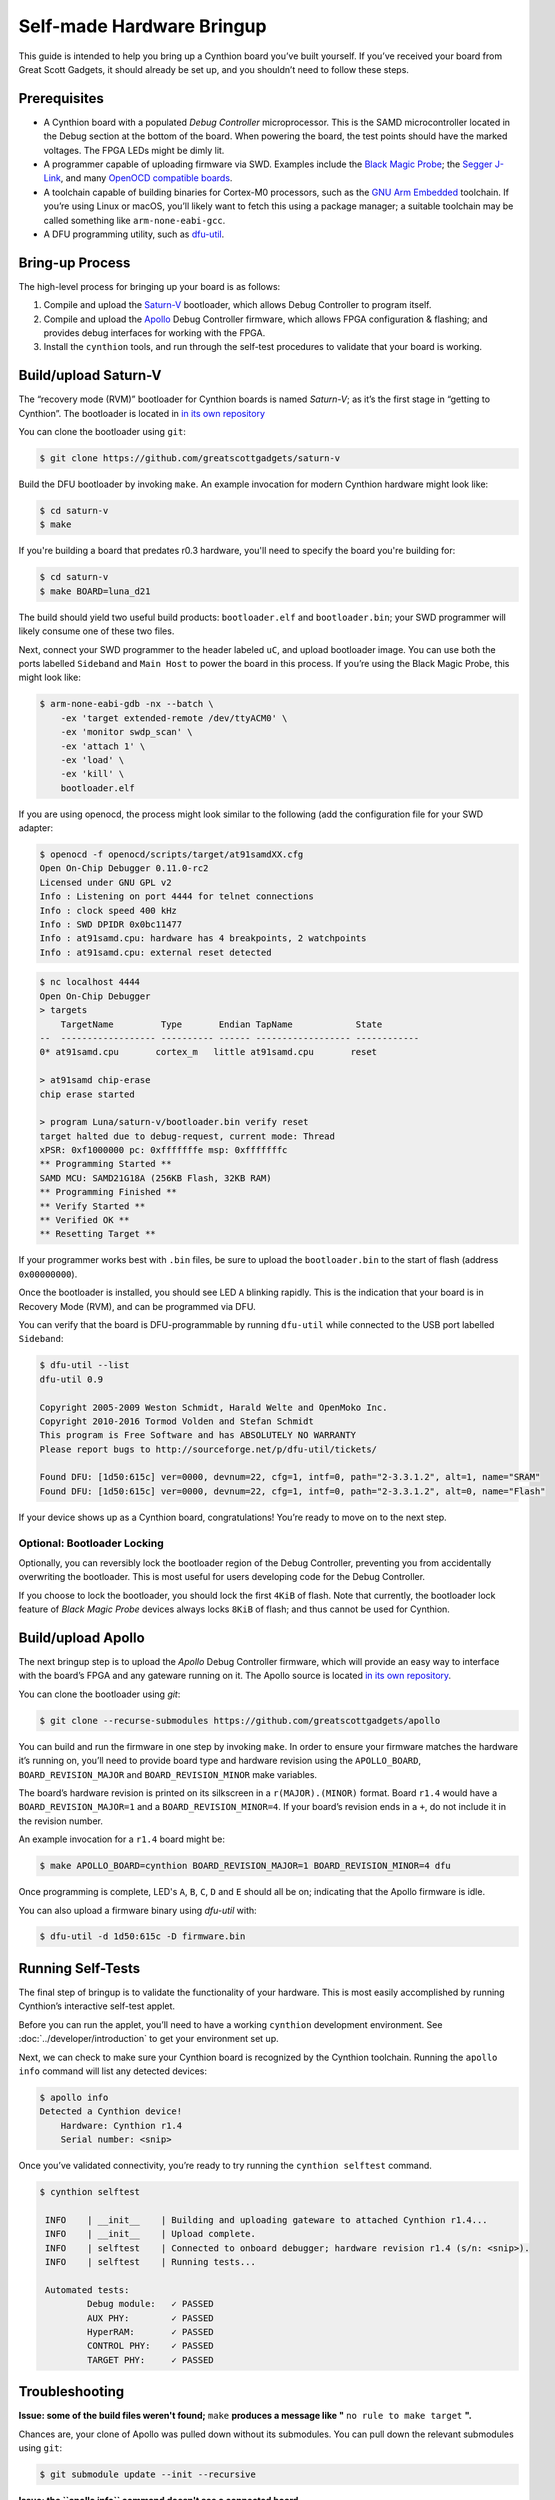 ==========================
Self-made Hardware Bringup
==========================

This guide is intended to help you bring up a Cynthion board you’ve built
yourself. If you’ve received your board from Great Scott Gadgets, it
should already be set up, and you shouldn’t need to follow these steps.

Prerequisites
-------------

-  A Cynthion board with a populated *Debug Controller* microprocessor. This
   is the SAMD microcontroller located in the Debug section at the
   bottom of the board. When powering the board, the test points should
   have the marked voltages. The FPGA LEDs might be dimly lit.
-  A programmer capable of uploading firmware via SWD. Examples include
   the `Black Magic
   Probe <https://github.com/blacksphere/blackmagic>`__; the `Segger
   J-Link <https://www.segger.com/products/debug-probes/j-link/>`__, and
   many `OpenOCD compatible
   boards <http://openocd.org/doc/html/Debug-Adapter-Hardware.html>`__.
-  A toolchain capable of building binaries for Cortex-M0 processors,
   such as the `GNU Arm
   Embedded <https://developer.arm.com/tools-and-software/open-source-software/developer-tools/gnu-toolchain/gnu-rm>`__
   toolchain. If you’re using Linux or macOS, you’ll likely want to
   fetch this using a package manager; a suitable toolchain may be
   called something like ``arm-none-eabi-gcc``.
-  A DFU programming utility, such as
   `dfu-util <http://dfu-util.sourceforge.net/>`__.

Bring-up Process
----------------

The high-level process for bringing up your board is as follows:

1. Compile and upload the
   `Saturn-V <https://github.com/greatscottgadgets/saturn-v>`__
   bootloader, which allows Debug Controller to program itself.
2. Compile and upload the
   `Apollo <https://github.com/greatscottgadgets/apollo>`__ Debug
   Controller firmware, which allows FPGA configuration & flashing;
   and provides debug interfaces for working with the FPGA.
3. Install the ``cynthion`` tools, and run through the self-test procedures
   to validate that your board is working.

Build/upload Saturn-V
---------------------

The “recovery mode (RVM)” bootloader for Cynthion boards is named
*Saturn-V*; as it’s the first stage in “getting to Cynthion”. The bootloader
is located in `in its own repository <https://github.com/greatscottgadgets/saturn-v>`__

You can clone the bootloader using ``git``:

.. code:: sh

   $ git clone https://github.com/greatscottgadgets/saturn-v


Build the DFU bootloader by invoking ``make``. An example invocation
for modern Cynthion hardware might look like:

.. code:: sh

   $ cd saturn-v
   $ make

If you're building a board that predates r0.3 hardware, you'll need to specify
the board you're building for:


.. code:: sh

   $ cd saturn-v
   $ make BOARD=luna_d21


The build should yield two useful build products: ``bootloader.elf`` and
``bootloader.bin``; your SWD programmer will likely consume one of these
two files.

Next, connect your SWD programmer to the header labeled ``uC``, and
upload bootloader image. You can use both the ports labelled
``Sideband`` and ``Main Host`` to power the board in this process.
If you’re using the Black Magic Probe, this might look like:

.. code:: sh

   $ arm-none-eabi-gdb -nx --batch \
       -ex 'target extended-remote /dev/ttyACM0' \
       -ex 'monitor swdp_scan' \
       -ex 'attach 1' \
       -ex 'load' \
       -ex 'kill' \
       bootloader.elf

If you are using openocd, the process might look similar to the following
(add the configuration file for your SWD adapter:

.. code:: sh

   $ openocd -f openocd/scripts/target/at91samdXX.cfg
   Open On-Chip Debugger 0.11.0-rc2
   Licensed under GNU GPL v2
   Info : Listening on port 4444 for telnet connections
   Info : clock speed 400 kHz
   Info : SWD DPIDR 0x0bc11477
   Info : at91samd.cpu: hardware has 4 breakpoints, 2 watchpoints
   Info : at91samd.cpu: external reset detected

.. code:: sh

   $ nc localhost 4444
   Open On-Chip Debugger
   > targets
       TargetName         Type       Endian TapName            State
   --  ------------------ ---------- ------ ------------------ ------------
   0* at91samd.cpu       cortex_m   little at91samd.cpu       reset

   > at91samd chip-erase
   chip erase started

   > program Luna/saturn-v/bootloader.bin verify reset
   target halted due to debug-request, current mode: Thread
   xPSR: 0xf1000000 pc: 0xfffffffe msp: 0xfffffffc
   ** Programming Started **
   SAMD MCU: SAMD21G18A (256KB Flash, 32KB RAM)
   ** Programming Finished **
   ** Verify Started **
   ** Verified OK **
   ** Resetting Target **

If your programmer works best with ``.bin`` files, be sure to upload the
``bootloader.bin`` to the start of flash (address ``0x00000000``).

Once the bootloader is installed, you should see LED ``A`` blinking
rapidly. This is the indication that your board is in Recovery Mode
(RVM), and can be programmed via DFU.

You can verify that the board is DFU-programmable by running
``dfu-util`` while connected to the USB port labelled ``Sideband``:

.. code:: sh

   $ dfu-util --list
   dfu-util 0.9

   Copyright 2005-2009 Weston Schmidt, Harald Welte and OpenMoko Inc.
   Copyright 2010-2016 Tormod Volden and Stefan Schmidt
   This program is Free Software and has ABSOLUTELY NO WARRANTY
   Please report bugs to http://sourceforge.net/p/dfu-util/tickets/

   Found DFU: [1d50:615c] ver=0000, devnum=22, cfg=1, intf=0, path="2-3.3.1.2", alt=1, name="SRAM"
   Found DFU: [1d50:615c] ver=0000, devnum=22, cfg=1, intf=0, path="2-3.3.1.2", alt=0, name="Flash"

If your device shows up as a Cynthion board, congratulations! You’re ready
to move on to the next step.

Optional: Bootloader Locking
~~~~~~~~~~~~~~~~~~~~~~~~~~~~

Optionally, you can reversibly lock the bootloader region of the Debug
Controller, preventing you from accidentally overwriting the bootloader.
This is most useful for users developing code for the Debug Controller.

If you choose to lock the bootloader, you should lock the first ``4KiB``
of flash. Note that currently, the bootloader lock feature of *Black
Magic Probe* devices always locks ``8KiB`` of flash; and thus cannot be
used for Cynthion.

Build/upload Apollo
-------------------

The next bringup step is to upload the *Apollo* Debug Controller
firmware, which will provide an easy way to interface with the board’s
FPGA and any gateware running on it. The Apollo source is located
`in its own repository <https://github.com/greatscottgadgets/apollo>`__.

You can clone the bootloader using `git`:

.. code:: sh

   $ git clone --recurse-submodules https://github.com/greatscottgadgets/apollo



You can build and run the firmware in one step by invoking
``make``. In order to ensure your firmware matches the hardware it’s
running on, you’ll need to provide board type and hardware revision
using the ``APOLLO_BOARD``, ``BOARD_REVISION_MAJOR`` and
``BOARD_REVISION_MINOR`` make variables.

The board’s hardware revision is printed on its silkscreen in a
``r(MAJOR).(MINOR)`` format. Board ``r1.4`` would have a
``BOARD_REVISION_MAJOR=1`` and a ``BOARD_REVISION_MINOR=4``. If your
board’s revision ends in a ``+``, do not include it in the revision
number.

An example invocation for a ``r1.4`` board might be:

.. code:: sh

   $ make APOLLO_BOARD=cynthion BOARD_REVISION_MAJOR=1 BOARD_REVISION_MINOR=4 dfu

Once programming is complete, LED's ``A``, ``B``, ``C``, ``D`` and ``E`` should all be on;
indicating that the Apollo firmware is idle.

You can also upload a firmware binary using `dfu-util` with:

.. code:: sh

    $ dfu-util -d 1d50:615c -D firmware.bin


Running Self-Tests
------------------

The final step of bringup is to validate the functionality of your
hardware. This is most easily accomplished by running Cynthion’s interactive
self-test applet.

Before you can run the applet, you’ll need to have a working
``cynthion`` development environment. See
:doc:`../developer/introduction` to get your environment set up.

Next, we can check to make sure your Cynthion board is recognized by the
Cynthion toolchain. Running the ``apollo info`` command will list any
detected devices:

.. code:: sh

   $ apollo info
   Detected a Cynthion device!
       Hardware: Cynthion r1.4
       Serial number: <snip>

Once you’ve validated connectivity, you’re ready to try running the
``cynthion selftest`` command.

.. code:: sh

   $ cynthion selftest

    INFO    | __init__    | Building and uploading gateware to attached Cynthion r1.4...
    INFO    | __init__    | Upload complete.
    INFO    | selftest    | Connected to onboard debugger; hardware revision r1.4 (s/n: <snip>).
    INFO    | selftest    | Running tests...

    Automated tests:
            Debug module:   ✓ PASSED
            AUX PHY:        ✓ PASSED
            HyperRAM:       ✓ PASSED
            CONTROL PHY:    ✓ PASSED
            TARGET PHY:     ✓ PASSED

Troubleshooting
---------------

**Issue: some of the build files weren't found;** ``make`` **produces a message like "** ``no rule to make target`` **".**

Chances are, your clone of Apollo was pulled down without its
submodules. You can pull down the relevant submodules using ``git``:

.. code:: sh

   $ git submodule update --init --recursive

**Issue: the ``apollo info`` command doesn't see a connected board.**

On Linux, this can be caused by a permissions issue. Check first for the
presence of your device using ``lsusb``; if you see a device with the
VID/PID ``1d50:615c``, your board is present – and you likely have a
permissions issue. You’ll likely need to install permission-granting
udev rules.
